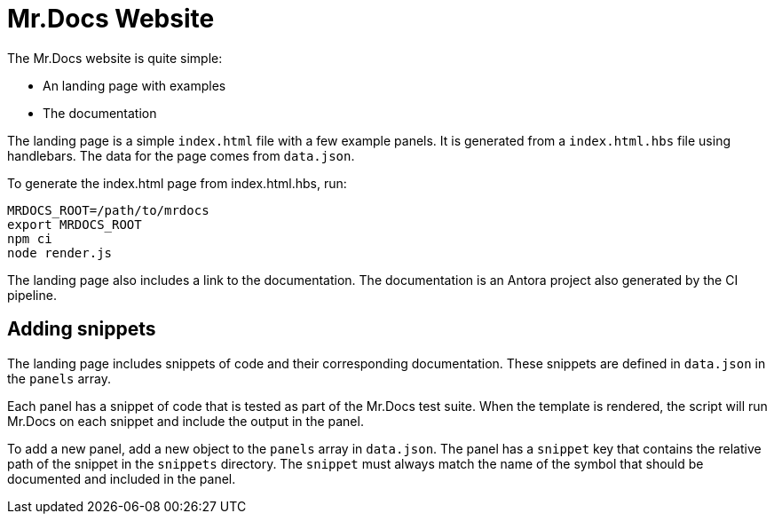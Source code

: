 = Mr.Docs Website

The Mr.Docs website is quite simple:

- An landing page with examples
- The documentation

The landing page is a simple `index.html` file with a few example panels.
It is generated from a `index.html.hbs` file using handlebars.
The data for the page comes from `data.json`.

To generate the index.html page from index.html.hbs, run:

[source,sh]
----
MRDOCS_ROOT=/path/to/mrdocs
export MRDOCS_ROOT
npm ci
node render.js
----

The landing page also includes a link to the documentation.
The documentation is an Antora project also generated by the CI pipeline.

== Adding snippets

The landing page includes snippets of code and their corresponding documentation.
These snippets are defined in `data.json` in the `panels` array.

Each panel has a snippet of code that is tested as part of the Mr.Docs test suite.
When the template is rendered, the script will run Mr.Docs on each snippet and include the output in the panel.

To add a new panel, add a new object to the `panels` array in `data.json`.
The panel has a `snippet` key that contains the relative path of the snippet in the `snippets` directory.
The `snippet` must always match the name of the symbol that should be documented and included in the panel.
